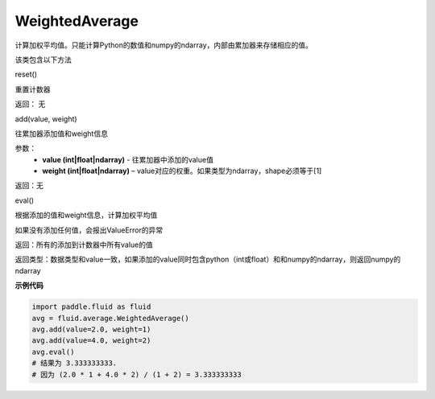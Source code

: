.. _cn_api_fluid_average_WeightedAverage:

WeightedAverage
-------------------------------

.. py:class:: paddle.fluid.average.WeightedAverage

计算加权平均值。只能计算Python的数值和numpy的ndarray，内部由累加器来存储相应的值。

该类包含以下方法

reset()

重置计数器

返回： 无


add(value, weight)

往累加器添加值和weight信息

参数：
    - **value (int|float|ndarray)**  - 往累加器中添加的value值
    - **weight (int|float|ndarray)**  – value对应的权重。如果类型为ndarray，shape必须等于[1]

返回：无

eval()

根据添加的值和weight信息，计算加权平均值

如果没有添加任何值，会报出ValueError的异常

返回：所有的添加到计数器中所有value的值

返回类型：数据类型和value一致，如果添加的value同时包含python（int或float）和和numpy的ndarray，则返回numpy的ndarray

**示例代码**

.. code-block:: python

            import paddle.fluid as fluid
            avg = fluid.average.WeightedAverage()
            avg.add(value=2.0, weight=1)
            avg.add(value=4.0, weight=2)
            avg.eval()
            # 结果为 3.333333333.
            # 因为 (2.0 * 1 + 4.0 * 2) / (1 + 2) = 3.333333333











































